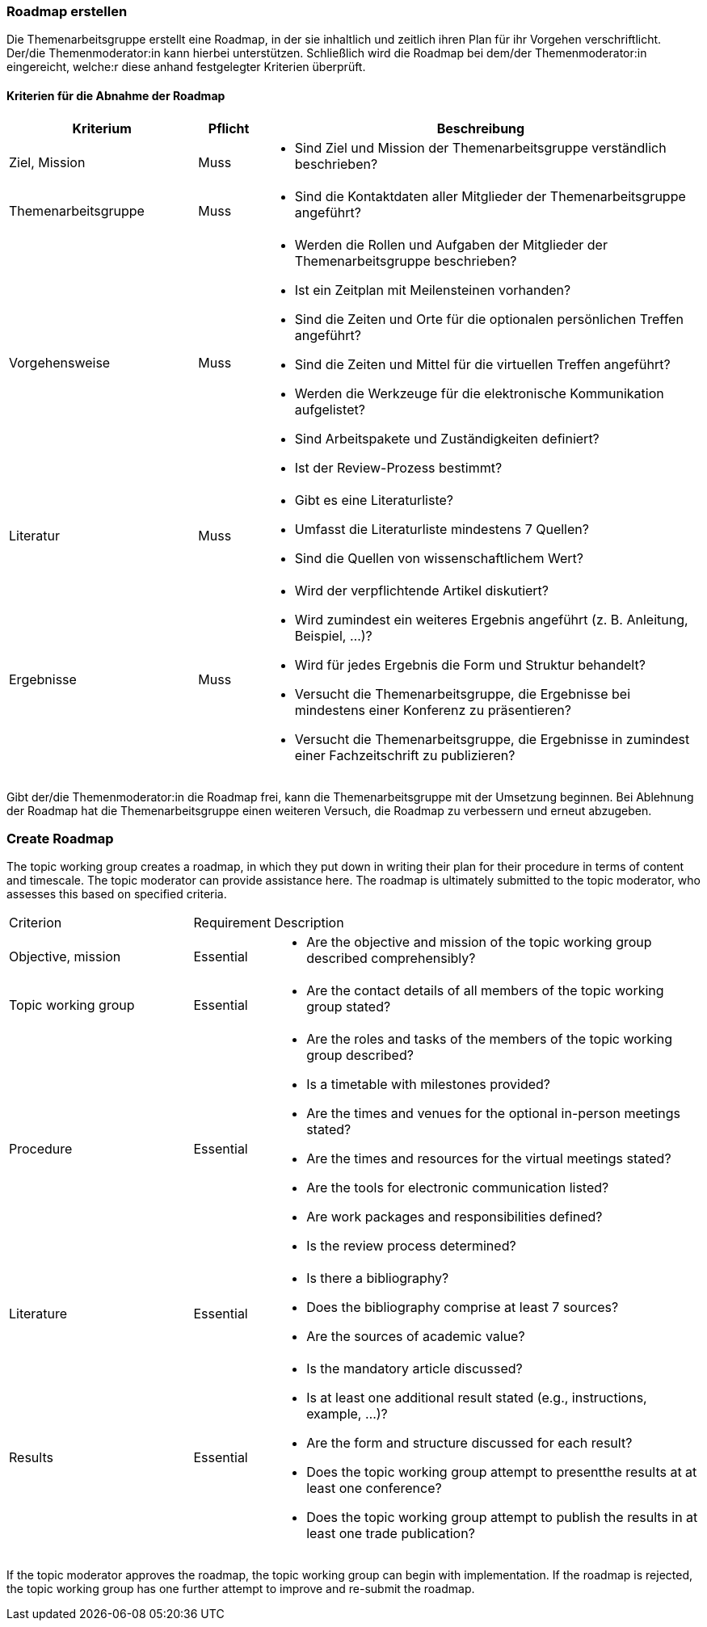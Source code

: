 // tag::DE[]
=== Roadmap erstellen
Die Themenarbeitsgruppe erstellt eine Roadmap, in der sie inhaltlich und zeitlich ihren Plan für ihr Vorgehen verschriftlicht.
Der/die Themenmoderator:in kann hierbei unterstützen.
Schließlich wird die Roadmap bei dem/der Themenmoderator:in eingereicht, welche:r diese anhand festgelegter Kriterien überprüft.

==== Kriterien für die Abnahme der Roadmap
[cols="<3,<1,<7a"]
|===
| Kriterium | Pflicht | Beschreibung

| Ziel, Mission
| Muss
| - Sind Ziel und Mission der Themenarbeitsgruppe verständlich beschrieben?

| Themenarbeitsgruppe
| Muss
| - Sind die Kontaktdaten aller Mitglieder der Themenarbeitsgruppe angeführt?

| Vorgehensweise
| Muss
|- Werden die Rollen und Aufgaben der Mitglieder der Themenarbeitsgruppe beschrieben?
- Ist ein Zeitplan mit Meilensteinen vorhanden?
- Sind die Zeiten und Orte für die optionalen persönlichen Treffen angeführt?
- Sind die Zeiten und Mittel für die virtuellen Treffen angeführt?
- Werden die Werkzeuge für die elektronische Kommunikation aufgelistet?
- Sind Arbeitspakete und Zuständigkeiten definiert?
- Ist der Review-Prozess bestimmt?

| Literatur
| Muss
| - Gibt es eine Literaturliste?
- Umfasst die Literaturliste mindestens 7 Quellen?
- Sind die Quellen von wissenschaftlichem Wert?

| Ergebnisse
| Muss
| - Wird der verpflichtende Artikel diskutiert?
- Wird zumindest ein weiteres Ergebnis angeführt (z.{nbsp}B. Anleitung, Beispiel, ...)?
- Wird für jedes Ergebnis die Form und Struktur behandelt?
- Versucht die Themenarbeitsgruppe, die Ergebnisse bei mindestens einer Konferenz zu präsentieren?
- Versucht die Themenarbeitsgruppe, die Ergebnisse in zumindest einer Fachzeitschrift zu publizieren?

|===

Gibt der/die Themenmoderator:in die Roadmap frei, kann die Themenarbeitsgruppe mit der Umsetzung beginnen.
Bei Ablehnung der Roadmap hat die Themenarbeitsgruppe einen weiteren Versuch, die Roadmap zu verbessern und erneut abzugeben.

// end::DE[]

// tag::EN[]
=== Create Roadmap
The topic working group creates a roadmap, in which they put down in writing their plan for their procedure in terms of content and timescale. The topic moderator can provide assistance here. The roadmap is ultimately submitted to the topic moderator, who assesses this based on specified criteria.

[cols="<3,<1,<7a"]
|===

| Criterion | Requirement | Description

| Objective, mission
| Essential
| - Are the objective and mission of the topic working group described comprehensibly?

| Topic working group
| Essential
| - Are the contact details of all members of the topic working group stated?

| Procedure
| Essential
| - Are the roles and tasks of the members of the topic working group described?
- Is a timetable with milestones provided?
- Are the times and venues for the optional in-person meetings stated?
- Are the times and resources for the virtual meetings stated?
- Are the tools for electronic communication listed?
- Are work packages and responsibilities defined?
- Is the review process determined?

| Literature
| Essential
| - Is there a bibliography?
- Does the bibliography comprise at least 7 sources?
- Are the sources of academic value?

| Results
| Essential
| - Is the mandatory article discussed?
- Is at least one additional result stated (e.g., instructions, example, ...)?
- Are the form and structure discussed for each result?
- Does the topic working group attempt to presentthe results at at least one conference?
- Does the topic working group attempt to publish the results in at least one trade publication?

|===

If the topic moderator approves the roadmap, the topic working group can begin with implementation. If the roadmap is rejected, the topic working group has one further attempt to improve and re-submit the roadmap.


// end::EN[]

